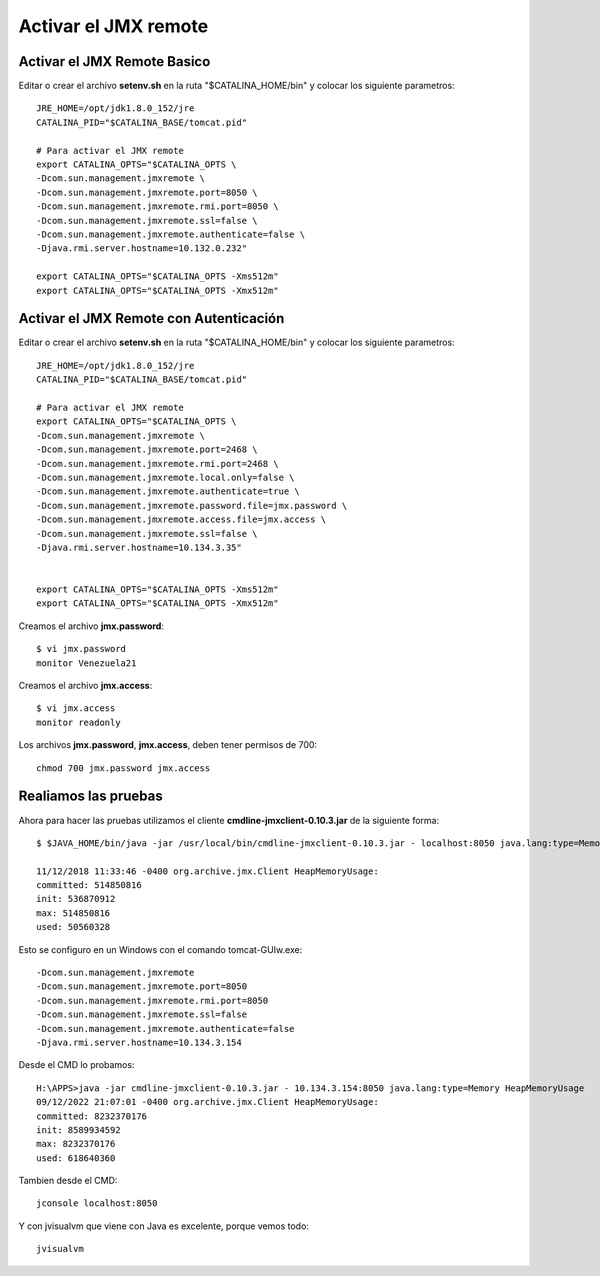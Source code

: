 Activar el JMX remote
======================

Activar el JMX Remote Basico
------------------------------

Editar o crear el archivo **setenv.sh** en la ruta "$CATALINA_HOME/bin" y colocar los siguiente parametros::

	JRE_HOME=/opt/jdk1.8.0_152/jre
	CATALINA_PID="$CATALINA_BASE/tomcat.pid"

	# Para activar el JMX remote
	export CATALINA_OPTS="$CATALINA_OPTS \
	-Dcom.sun.management.jmxremote \
	-Dcom.sun.management.jmxremote.port=8050 \
	-Dcom.sun.management.jmxremote.rmi.port=8050 \
	-Dcom.sun.management.jmxremote.ssl=false \
	-Dcom.sun.management.jmxremote.authenticate=false \
	-Djava.rmi.server.hostname=10.132.0.232"

	export CATALINA_OPTS="$CATALINA_OPTS -Xms512m"
	export CATALINA_OPTS="$CATALINA_OPTS -Xmx512m"

Activar el JMX Remote con Autenticación
------------------------------

Editar o crear el archivo **setenv.sh** en la ruta "$CATALINA_HOME/bin" y colocar los siguiente parametros::

	JRE_HOME=/opt/jdk1.8.0_152/jre
	CATALINA_PID="$CATALINA_BASE/tomcat.pid"

	# Para activar el JMX remote
	export CATALINA_OPTS="$CATALINA_OPTS \
	-Dcom.sun.management.jmxremote \
	-Dcom.sun.management.jmxremote.port=2468 \
	-Dcom.sun.management.jmxremote.rmi.port=2468 \
	-Dcom.sun.management.jmxremote.local.only=false \
	-Dcom.sun.management.jmxremote.authenticate=true \
	-Dcom.sun.management.jmxremote.password.file=jmx.password \
	-Dcom.sun.management.jmxremote.access.file=jmx.access \
	-Dcom.sun.management.jmxremote.ssl=false \
	-Djava.rmi.server.hostname=10.134.3.35"


	export CATALINA_OPTS="$CATALINA_OPTS -Xms512m"
	export CATALINA_OPTS="$CATALINA_OPTS -Xmx512m"

Creamos el archivo **jmx.password**::

	$ vi jmx.password
	monitor	Venezuela21

Creamos el archivo **jmx.access**::

	$ vi jmx.access
	monitor readonly
Los archivos **jmx.password**, **jmx.access**, deben tener permisos de 700::

	chmod 700 jmx.password jmx.access
	
Realiamos las pruebas 
---------------------------

Ahora para hacer las pruebas utilizamos el cliente **cmdline-jmxclient-0.10.3.jar** de la siguiente forma::

	$ $JAVA_HOME/bin/java -jar /usr/local/bin/cmdline-jmxclient-0.10.3.jar - localhost:8050 java.lang:type=Memory HeapMemoryUsage

	11/12/2018 11:33:46 -0400 org.archive.jmx.Client HeapMemoryUsage: 
	committed: 514850816
	init: 536870912
	max: 514850816
	used: 50560328

	
Esto se configuro en un Windows con el comando tomcat-GUIw.exe::

	-Dcom.sun.management.jmxremote
	-Dcom.sun.management.jmxremote.port=8050
	-Dcom.sun.management.jmxremote.rmi.port=8050
	-Dcom.sun.management.jmxremote.ssl=false
	-Dcom.sun.management.jmxremote.authenticate=false
	-Djava.rmi.server.hostname=10.134.3.154

Desde el CMD lo probamos::

	H:\APPS>java -jar cmdline-jmxclient-0.10.3.jar - 10.134.3.154:8050 java.lang:type=Memory HeapMemoryUsage
	09/12/2022 21:07:01 -0400 org.archive.jmx.Client HeapMemoryUsage:
	committed: 8232370176
	init: 8589934592
	max: 8232370176
	used: 618640360

Tambien desde el CMD::

	jconsole localhost:8050

Y con jvisualvm que viene con Java es excelente, porque vemos todo::

	jvisualvm
